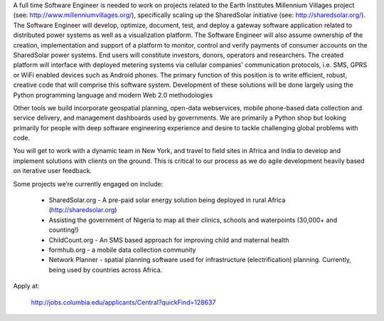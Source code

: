 
A full time Software Engineer is needed to work on projects related to the Earth Institutes Millennium Villages project (see: http://www.millenniumvillages.org/), specifically scaling up the SharedSolar initiative (see: http://sharedsolar.org/). The Software Engineer will develop, optimize, document, test, and deploy a gateway software application related to distributed power systems as well as a visualization platform. The Software Engineer will also assume ownership of the creation, implementation and support of a platform to monitor, control and verify payments of consumer accounts on the SharedSolar power systems. End users will constitute investors, donors, operators and researchers. The created platform will interface with deployed metering systems via cellular companies' communication protocols, i.e. SMS, GPRS or WiFi enabled devices such as Android phones. The primary function of this position is to write efficient, robust, creative code that will comprise this software system. Development of these solutions will be done largely using the Python programming language and modern Web 2.0 methodologies  

Other tools we build incorporate geospatial planning, open-data webservices, mobile phone-based data collection and service delivery, and management dashboards used by governments.  We are primarily a Python shop but looking primarily for people with deep software engineering experience and desire to tackle challenging global problems with code.

You will get to work with a dynamic team in New York, and travel to field sites in Africa and India to develop and implement solutions with clients on the ground.   This is critical to our process as we do agile development heavily based on iterative user feedback.

Some projects we’re currently engaged on include:

 - SharedSolar.org -  A pre-paid solar energy solution being deployed in rural Africa (http://sharedsolar.org)
 - Assisting the government of Nigeria to map all their clinics, schools and waterpoints (30,000+ and counting!)
 - ChildCount.org - An SMS based approach for improving child and maternal health
 - formhub.org - a mobile data collection community
 - Network Planner - spatial planning software used for infrastructure (electrification) planning.  Currently, being used by countries across Africa.

Apply at: 

  http://jobs.columbia.edu/applicants/Central?quickFind=128637

